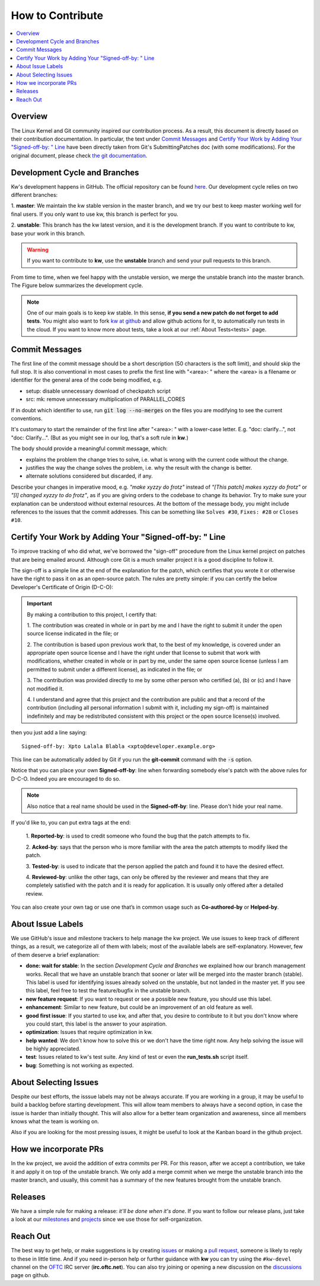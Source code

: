 =====================
  How to Contribute
=====================

.. _how-to-contribute:

.. contents::
  :depth: 1
  :local:
  :backlinks: none

.. highlight:: console

Overview
--------
The Linux Kernel and Git community inspired our contribution process. As a
result, this document is directly based on their contribution documentation.
In particular, the text under `Commit Messages`_ and `Certify Your
Work by Adding Your "Signed-off-by: " Line`_ have been directly taken
from Git's SubmittingPatches doc (with some modifications). For the original
document, please check `the git documentation
<https://git-scm.com/docs/SubmittingPatches/>`_.

Development Cycle and Branches
------------------------------
Kw's development happens in GitHub. The official repository can be found
`here <https://github.com/kworkflow/kworkflow/>`_. Our development cycle relies
on two different branches:

1. **master**: We maintain the kw stable version in the master branch, and we
try our best to keep master working well for final users. If you only want to
use kw, this branch is perfect for you.

2. **unstable**: This branch has the kw latest version, and it is the
development branch. If you want to contribute to kw, base your work in this
branch.

.. warning::
   If you want to contribute to **kw**, use the **unstable** branch and send
   your pull requests to this branch.

From time to time, when we feel happy with the unstable version, we merge the
unstable branch into the master branch. The Figure below summarizes the
development cycle.

.. graphviz:: dev_cycle.dot
    :align: center

.. note::
    One of our main goals is to keep kw stable. In this sense, **if you send a
    new patch do not forget to add tests**. You might also want to fork `kw at
    github <https://github.com/kworkflow/kworkflow/>`_ and allow github actions
    for it, to automatically run tests in the cloud. If you want to know more
    about tests, take a look at our :ref:`About Tests<tests>` page.

Commit Messages
---------------
.. _`Commit Messages`:

The first line of the commit message should be a short description (50
characters is the soft limit), and should skip the full stop. It is also
conventional in most cases to prefix the first line with "<area>: " where the
<area> is a filename or identifier for the general area of the code being
modified, e.g.

* setup: disable unnecessary download of checkpatch script
* src: mk: remove unnecessary multiplication of PARALLEL_CORES

If in doubt which identifier to use, run :code:`git log --no-merges` on the
files you are modifying to see the current conventions.

It's customary to start the remainder of the first line after "<area>: " with a
lower-case letter. E.g. "doc: clarify...", not "doc: Clarify...". (But as you
might see in our log, that's a soft rule in **kw**.)

The body should provide a meaningful commit message, which:

* explains the problem the change tries to solve, i.e. what is wrong with the
  current code without the change.

* justifies the way the change solves the problem, i.e. why the result with the
  change is better.

* alternate solutions considered but discarded, if any.

Describe your changes in imperative mood, e.g. *"make xyzzy do frotz"* instead
of *"[This patch] makes xyzzy do frotz"* or *"[I] changed xyzzy to do frotz"*,
as if you are giving orders to the codebase to change its behavior. Try to make
sure your explanation can be understood without external resources. At the
bottom of the message body, you might include references to the issues that the
commit addresses. This can be something like ``Solves #30``, ``Fixes: #28`` or
``Closes #10``.

Certify Your Work by Adding Your "Signed-off-by: " Line
-------------------------------------------------------
.. _`Certify Your Work by Adding Your "Signed-off-by: " Line`:

To improve tracking of who did what, we've borrowed the "sign-off" procedure
from the Linux kernel project on patches that are being emailed around.
Although core Git is a much smaller project it is a good discipline to follow
it.

The sign-off is a simple line at the end of the explanation for the patch,
which certifies that you wrote it or otherwise have the right to pass it on as
an open-source patch. The rules are pretty simple: if you can certify the
below Developer's Certificate of Origin (D-C-O):

.. important::
  By making a contribution to this project, I certify that:

  1. The contribution was created in whole or in part by me and I have the
  right to submit it under the open source license indicated in the file; or

  2. The contribution is based upon previous work that, to the best of my
  knowledge, is covered under an appropriate open source license and I have
  the right under that license to submit that work with modifications,
  whether created in whole or in part by me, under the same open source
  license (unless I am permitted to submit under a different license), as
  indicated in the file; or

  3. The contribution was provided directly to me by some other person who
  certified (a), (b) or (c) and I have not modified it.

  4. I understand and agree that this project and the contribution are public
  and that a record of the contribution (including all personal information I
  submit with it, including my sign-off) is maintained indefinitely and may
  be redistributed consistent with this project or the open source license(s)
  involved.

then you just add a line saying::

  Signed-off-by: Xpto Lalala Blabla <xpto@developer.example.org>

This line can be automatically added by Git if you run the **git-commit**
command with the :code:`-s` option.

Notice that you can place your own **Signed-off-by**: line when forwarding
somebody else's patch with the above rules for D-C-O. Indeed you are encouraged
to do so.

.. note::
  Also notice that a real name should be used in the **Signed-off-by**: line.
  Please don't hide your real name.

If you'd like to, you can put extra tags at the end:

  1. **Reported-by**: is used to credit someone who found the bug that the
  patch attempts to fix.

  2. **Acked-by**: says that the person who is more familiar with the area the
  patch attempts to modify liked the patch.

  3. **Tested-by**: is used to indicate that the person applied the patch and
  found it to have the desired effect.

  4. **Reviewed-by**: unlike the other tags, can only be offered by the
  reviewer and means that they are completely satisfied with the patch and it
  is ready for application. It is usually only offered after a detailed review.

You can also create your own tag or use one that’s in common usage such as
**Co-authored-by** or **Helped-by**.

About Issue Labels
------------------
We use GitHub's issue and milestone trackers to help manage the kw project.
We use issues to keep track of different things, as a result, we categorize
all of them with labels; most of the available labels are self-explanatory.
However, few of them deserve a brief explanation:

* **done: wait for stable**: In the section *Development Cycle and Branches* we
  explained how our branch management works. Recall that we have an unstable
  branch that sooner or later will be merged into the master branch (stable).
  This label is used for identifying issues already solved on the unstable, but
  not landed in the master yet. If you see this label, feel free to test the
  feature/bugfix in the unstable branch.
* **new feature request**: If you want to request or see a possible new
  feature, you should use this label.
* **enhancement**: Similar to new feature, but could be an improvement of an
  old feature as well.
* **good first issue**: If you started to use kw, and after that, you
  desire to contribute to it but you don't know where you could start, this
  label is the answer to your aspiration.
* **optimization**: Issues that require optimization in kw.
* **help wanted**: We don't know how to solve this or we don't have the time
  right now. Any help solving the issue will be highly appreciated.
* **test**: Issues related to kw's test suite. Any kind of test or even the
  **run_tests.sh** script itself.
* **bug**: Something is not working as expected.

About Selecting Issues
----------------------
Despite our best efforts, the isssue labels may not be always accurate. If you
are working in a group, it may be useful to build a backlog before starting
development. This will allow team members to always have a second option, in
case the issue is harder than initially thought. This will also allow for a
better team organization and awareness, since all members knows what the team
is working on.

Also if you are looking for the most pressing issues, it might be useful to
look at the Kanban board in the github project.

How we incorporate PRs
----------------------
In the kw project, we avoid the addition of extra commits per PR. For this
reason, after we accept a contribution, we take it and apply it on top of the
unstable branch. We only add a merge commit when we merge the unstable branch
into the master branch, and usually, this commit has a summary of the new
features brought from the unstable branch.

Releases
--------
We have a simple rule for making a release: *it'll be done when it's done*. If
you want to follow our release plans, just take a look at our milestones_ and
projects_ since we use those for self-organization.

.. _milestones: https://github.com/kworkflow/kworkflow/milestones
.. _projects: https://github.com/kworkflow/kworkflow/projects

Reach Out
---------
The best way to get help, or make suggestions is by creating issues_ or making a
`pull request`_, someone is likely to reply to these in little time.
And if you need in-person help or further guidance with **kw** you can try
using the ``#kw-devel`` channel on the OFTC_ IRC server (**irc.oftc.net**). You
can also try joining or opening a new discussion on the discussions_ page on
github.

.. _issues: https://github.com/kworkflow/kworkflow/issues
.. _`pull request`: https://github.com/kworkflow/kworkflow/pulls
.. _discussions: https://github.com/kworkflow/kworkflow/discussions
.. _OFTC: https://www.oftc.net/

